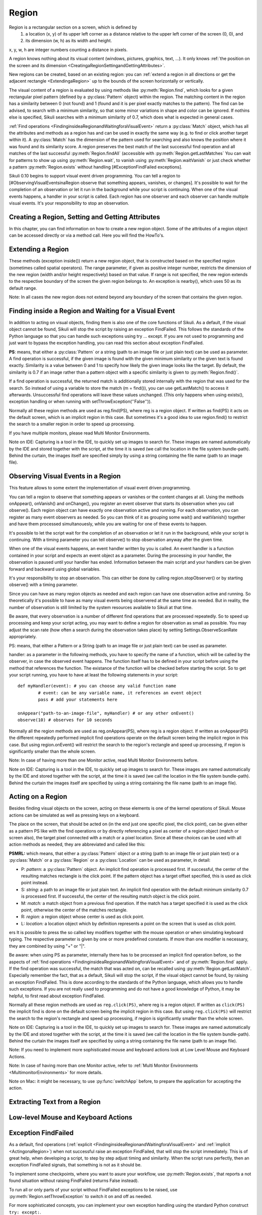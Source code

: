 Region
======

Region is a rectangular section on a screen, which is defined by 
	1.	a location (x, y) of its upper left corner as a distance relative to the
		upper left corner of the screen (0, 0), and
	2.	its dimension (w, h) as its width and height. 

x, y, w, h are integer numbers counting a distance in pixels.

A region knows nothing about its visual content (windows, pictures, graphics,
text, ...). It only knows :ref:`the position on the screen and its dimension
<CreatingaRegionSettingandGettingAttributes>`.

New regions can be created, based on an existing region: you can :ref:`extend a
region in all directions or get the adjacent rectangle <ExtendingaRegion>` up
to the bounds of the screen horizontally or vertically. 

The visual content of a region is evaluated by using methods like
:py:meth:`Region.find`, which looks for a given rectangular pixel pattern
(defined by a :py:class:`Pattern` object) within the region.  The matching
content in the region has a similarity between 0 (not found) and 1 (found and
it is per pixel exactly matches to the pattern). The find can be advised, to
search with a minimum similarity, so that some minor variations in shape and
color can be ignored. If nothins else is specified, Sikuli searches with a
minimum similarity of 0.7, which does what is expected in general cases.

:ref:`Find operations <FindinginsideaRegionandWaitingforaVisualEvent>` return a
:py:class:`Match` object, which has all the attributes and methods as a region
has and can be used in exactly the same way (e.g. to find or click another
target within it). A :py:class:`Match` has the dimension of the pattern used
for searching and also knows the position where it was found and its similarity
score. A region preserves the best match of the last successful find operation
and all matches of the last successful :py:meth:`Region.findAll` (accessible
with :py:meth:`Region.getLastMatches` You can wait for patterns to show up
using :py:meth:`Region.wait`, to vanish using :py:meth:`Region.waitVanish` or
just check whether a pattern :py:meth:`Region.exists` without handling
[#ExceptionFindFailed exceptions]. 

Sikuli 0.10 begins to support visual event driven programming.  You can tell a
region to [#ObservingVisualEventsinaRegion observe that something appears,
vanishes, or changes]. It's possible to wait for the completion of an
observation or let it run in the background while your script is continuing.
When one of the visual events happens, a handler in your script is called. Each
region has one observer and each observer can handle multiple visual events.
It's your responsibility to stop an observation.

.. _CreatingaRegionSettingandGettingAttributes:

Creating a Region, Setting and Getting Attributes
-------------------------------------------------

In this chapter, you can find information on how to create a new region object.
Some of the attributes of a region object can be accessed directly or via a
method call. Here you will find the HowTo's. 


.. py:class:: Region

	.. py:method:: Region(x,y,w,h)
		Region(region)
		Region(Rectangle)

		Create a region object

		:param x: x position of a rectangle.
		:param y: y position of a rectangle.
		:param w: height of a rectangle.
		:param h: width of a rectangle.
		:param region: an existing region object.
		:param rectangle: an existing object of Java class Rectangle
		:return: a new region object.

		In addition to creating a region by using the tool provided
		by the IDE, a region can be created by specifying a rectangle. This is how
		the visual representation in the IDE of such a region is internally set up in
		the script.  A region can also be created by users in run-time using
		[#selectRegion selectRegion()].

		You can create a region by given another region. This just
		duplicates the region into a different and new object. This can be useful, if
		you need the same region with different attributes, such as
		[#ObservingVisualEventsinaRegion observation loop] or [#setThrowException
		whether throwing an exception when finding fails]. Another way to create a
		region is to specify a rectangle object or to [#ExtendingaRegion extend an
		existing region].

	.. py:method:: selectRegion([text])

		Select a region on the screen interactively 

		:param text: Text to display in the middle of the screen.
		:return: a new region object or None, if the user cancels the capturing process.

		In fact, :py:func:`selectRegion` is a method of [#ClassScreen Class Screen],
		but since it creates a region, it's mentioned here too.

		*text*  is displayed for about 2 seconds in the middle of the screen.
		If *text* is omitted, the default "Select a region on the screen" is
		displayed. 

		The interactive capture mode is entered and allows the user to select a
		region the same way as using the selection tool in the IDE. You may have to
		check the result, since the user may cancel the capturing.


	.. py:method:: setX(number)
		 setY(number)
		 setW(number)
		 setH(number)  

		Set the respective attribute of the region to the new value. This
		effectively moves the region around and/or changes its dimension.

		:param number: the new value

	.. py:method:: setROI(x,y,w,h)
		 setROI(rectangle)
		 setRect(x,y,w,h)
		 setRect(rectangle)

		Both methods are doing exactly the same: setting position and dimension to
		new values. The motivation for two names is to make scripts more readable:
		*setROI()* is intended to shrink a [#ClassScreen screen object] to speed up
		processing searches (region of interest), whereas *setRect()* should be
		used to redefine a region (which could be enlarging it). 

		:param x: the attributes of a rectangle
		:param rectangle: a rectangle object
		:return: None

	.. py:method:: getCenter()

		Get the center of the region.

		:return: an object of :py:class:`Location`

	.. py:method:: getScreen()

		Returns the screen object that contains this region. 
      
		:return: a new :py:class:`Screen` object
		  
		This method only makes sense in [#MultiMonitorEnvironments Multi
		Monitor Environments], since it always return the default screen in a
		single monitor
		environment.

	.. py:method:: getLastMatch()
			getLastMatches()

		:return: the best match as a :py:class:`Match` respectively one or more
			match objects as an :py:class`Iterator` object

		All successful find operations (explicit like [#find find()] or
		implicit like [#click click()]), store the best match into lastMatch
		of the region that was searched. findAll() store all found matches into
		lastMatches of the region that
		was searched as an iterator. 

		To access these attributes use '''region.getLastMatch()''' or
		'''region.getLastMatches()''' respectively.

		How to use the iterator object returned by getLastMatches()
		[#IteratingMatches is documented here].

	.. py:method:: setAutoWaitTimeout(seconds)

		Set the maximum waiting time for all subsequent find operations.
		
		:param seconds: a number, which can have a fraction. The internal
			granularity is milliseconds.

		This method enables all find operations to wait for the given
		pattern to appear until the specified amount of time has elapsed. The
		default is 3.0 seconds. This method is intended for users to override
		this default setting. As such it lets :py:meth:`Region.find` work like
		`Region.wait`, without being able to set an individual timeout value
		for a specific find operation.

	.. py:method:: getAutoWaitTimeout()

		Get the current value of the maximum waiting time for all subsequent
		find operations.
		
		:return: timeout in seconds

.. _ExtendingaRegion:

Extending a Region
------------------

These methods (exception inside()) return a new region object, that is
constructed based on the specified region (sometimes called spatial operators).
The range parameter, if given as positive integer number, restricts the
dimension of the new region (width and/or height respectively) based on that
value. If range  is not specified, the new region extends to the respective
boundary of the screen the given region belongs to. An exception is nearby(),
which uses 50 as its default range.

Note: In all cases the new region does not extend beyond any boundary of the
screen that contains the given region. 

.. image:: spatial.jpg

.. py:class:: Region

	.. py:method:: inside()

		Derive a :py:class:`Region` object that represents the *inside* of the
		current region. This allows all subsequent searaches to be restricted
		to inside the region.

		:return: a :py:class:`Region` object

		This method can be used to make scripts more readable.
		region.inside().find() is totally equivalent to region.find()

	.. py:method:: nearby([range])

		Derive a new :py:class:`Region` that represents the nearby neighorhood
		of the the current region. The new region is derived by extending the
		current region in all directions by *range* number of pixels. The
		center of the new region remains hte same.

		:param range: a positive integer indicating the number of pixels (default = 50).
		:return: a :py:class:`Region` object

	.. py:method:: above([range])

		Derive a new :py:class:`Region` that represents the area *above* the
		current region. The new region is constructed by extending the current
		region from its top border by *range* number of pixels towards the top
		boundary of the screen. This new region will also include the current
		region. If *range* is omitted, it extends all the way to the boudnary
		of the screen. The new region has the same width and x-position as the
		current region.

		:param range: a positive integer indicating the number of pixels to
			extend above.

	.. py:method:: below([range])

		Derive a new :py:class:`Region` that represents the area *below* the
		current region. The new region is constructed by extending the current
		region from its bottom border by *range* number of pixels towards the
		bottom boundary of the screen. The new region will also include the
		current region. If *range* is omitted, it extends all the way to the
		bottom boundary of the sreen. The new region has the same width and
		x-position as the current region.


	.. py:method:: left([range])

		Derive a new :py:class:`Region` that represents the area to the *left*
		of the current region. The new region is constructed by extending the
		current region from its left border by *range* number of pixels towards
		the left boundary of the screen. The new region will also include the
		current region. If *range* is omitted, it extends all the way to the
		left boundary of the sreen. The new region has the same height and
		y-position as the current region.

	.. py:method:: right([range])

		Derive a new :py:class:`Region` that represents the area to the *right* of the
		current region. The new region is constructed by extending the current
		region from its right border by *range* number of pixels towards the
		right boundary of the screen. The new region will also include the
		current region. If *range* is omitted, it extends all the way to the
		right boundary of the sreen. The new region has the same height and
		y-position as the current region.

.. _FindinginsideaRegionandWaitingforaVisualEvent:

Finding inside a Region and Waiting for a Visual Event
------------------------------------------------------

In addition to acting on visual objects, finding them is also one of the core
functions of Sikuli. As a default, if the visual object cannot be found, Sikuli
will stop the script by raising an exception FindFailed. This follows the
standards of the Python language so that you can handle such exceptions using
try ... except. If you are not used to programming and just want to bypass the
exception handling, you can read this section about exception FindFailed.

**PS**: means, that either a :py:class:`Pattern` or a string (path to an image
file or just plain text) can be used as parameter. A find operation is
successful, if the given image is found with the given minimum similarity or
the given text is found exactly. Similarity is a value between 0 and 1 to
specify how likely the given image looks like the target. By default, the
similarity is 0.7 if an image rather than a pattern object with a specific
similarity is given to :py:meth:`Region.find()`.

If a find operation is successful, the returned match is additionally stored
internally with the region that was used for the search. So instead of using a
variable to store the match (m = find()), you can use getLastMatch() to access
it afterwards. Unsuccessful find operations will leave these values unchanged.
(This only happens when using exists(), exception handling or when running with
setThrowException(''False'')).

Normally all these region methods are used as reg.find(PS), where reg is a
region object. If written as find(PS) it acts on the default screen, which is
an implicit region in this case. But sometimes it's a good idea to use
region.find() to restrict the search to a smaller region in order to speed up
processing.

If you have multiple monitors, please read Multi Monitor Environments.

Note on IDE: Capturing is a tool in the IDE, to quickly set up images to search
for. These images are named automatically by the IDE and stored together with
the script, at the time it is saved (we call the location in the file system
bundle-path). Behind the curtain, the images itself are specified simply by
using a string containing the file name (path to an image file). 

.. py:class:: Region

	.. py:method:: find(PS)

		:param PS: a :py:class:`Pattern` object or a string (path to an image file or just plain text)

		:return: a :py:class:`Match` object that contains the best match. In
			case thtat exception handling for :py:class:`FindFailed` is switched
			off by :py:func:setThrowException, *None* is returned if nothing is
			found. (Note: By default, the exception handling of
			:py:class:`FindFailed` is turned on).

		Find a particular GUI element, which is seen as the given image or
		text. The given file name of an image specifies the element's
		appearance. It searches within the region and returns the best match,
		which shows a similarity greater than the minimum similarity given by
		the pattern. If no similarity was set for the pattern by
		:py:meth:`Pattern.similar` before, a default minimum similarity of 0.7
		is set automatically. If no match is found with the minimum similarity
		or greater, the find fails (raises exception :py:class:`FindFailed` or
		returns None).

		If autoWaitTimeout is set to a non-zero value, find() just acts as a wait().

		**Side Effects**

		1.	*FindFailed*: If the find fails (no match, whose similarity is equal or
			greater than the minimum similarity of the pattern, can be found) and
			exception handling is turned on (which is the the default), an
			exception FindFailed is raised. If the script does not handle the
			exception, the script is stopped, with a message about the exception. 

		2.	*lastMatch*: the best match can be accessed using
			:py:meth:`Region.getLastMatch` afterwards.

	.. py:method:: findAll(PS)

		Repeatedly find ALL the instances of a pattern, until no match can be
		found anymore, that meets the requirements for a single
		:py:meth:`Region.find()` with the specified pattern.

		:param PS: a :py:class:`Pattern` object or a string (path to an image
			file or just plain text)

		:return: one ore more match objects as an iterator object. How to
			iterate through is documented here. In case that exception handling for
			FindFailed is switched off by :py:func:`setThrowException` *None* is
			returned, if nothing is found. (Note: By default at script start
			exception handling of FindFailed is turned on). 

		**Side Effects**

		1. 	*FindFailed*: If the find fails (no match can be found, whose similarity
			is equal or greater than the minimum similarity of the pattern) and
			exception handling is turned on (which is the default) an exception
			FindFailed is raised. If the script does not handle the exception, the
			script is stopped, with a message about the exception.
			
		2.	*lastMatches*: a reference to the returned iterator object containing the
			found matches is stored with the region that was searched. It can be
			accessed using getLastMatches() afterwards. How to iterate through an
			iterator of matches is documented here.

	.. py:method:: wait([PS],[seconds])

		:param PS: a :py:class:`Pattern` object or a string (path to an image
			file or just plain text)
		:param seconds: a number, which can have a fraction, as maximum waiting
			time in seconds. The internal granularity is milliseconds. If not
			specified, the auto wait timeout value set by
			:py:meth:`Region.setAutoWaitTimeout` is used. Use the constant
			*FOREVER* to wait for an infinite time. 

		If *PS* is not specified, the script just pauses for the specified
		amount of time. ( it's still possible to use sleep( seconds ) instead,
		but this is deprecated. )

		If *PS* is specified, it keeps searching the given pattern in the
		region until the image appears ( would have been found with
		:py:meth:`Region.find`) or the specified amount of time has elapsed. At
		least one find operation is performed, even if 0 seconds is specified.) 

	.. py:method:: waitVanish(PS, [seconds])

		Wait until the give pattern *PS* in the region vanishes.

		:param PS: a :py:class:`Pattern` object or a string (path to an image
			file or just plain text)
		:param seconds: a number, which can have a fraction, as maximum waiting
			time in seconds. The internal granularity is milliseconds. If not
			specified, the auto wait timeout value set by
			:py:meth:`Region.setAutoWaitTimeout` is used. Use the constant
			*FOREVER* to wait for an infinite time.

		:return: *True* if the pattern vanishes within the specified waiting
			time, or *False* if the pattern stays visible after the waiting time
			has elapsed.

		This method keeps searching the given pattern in the region until the
		image vanishes (can not be found with :py:meth:`Region.find` any
		longer) or the specified amount of time has elapsed. At least one find
		operation is performed, even if 0 seconds is specified. 

		Note: You may adjust the scan rate (how often a search during the wait
		takes place) by setting Settings.WaitScanRate appropriately. 

	.. py:method:: exists(PS, [seconds])

		Check whether the give pattern is visible on the screen.

		:param PS: a :py:class:`Pattern` object or a string (path to an image
			file or just plain text)
		
		:param seconds: a number, which can have a fraction, as maximum waiting
			time in seconds. The internal granularity is milliseconds. If not
			specified, the auto wait timeout value set by
			:py:meth:`Region.setAutoWaitTimeout` is used. Use the constant
			*FOREVER* to wait for an infinite time.

		:return: a :py:class:`Match` object that contains the best match. None
			is returned, if nothing is found within the specified waiting time

		Does exactly the same as :py:meth:`Region.wait()`, but no exception is
		raised in case of FindFailed. So it can be used to symplify scripting
		in case that you only want to know wether something is there or not to
		decide how to proceed in your workflow. So it is typically used with an
		if statement.  At least one find operation is performed, even if 0
		seconds is specified. So specifying 0 seconds saves some time, in case
		there is no need to wait, since its your intention to get the
		information "not found" directly. 


Observing Visual Events in a Region
-----------------------------------

This feature allows to some extent the implementation of visual event driven
programming.

You can tell a region to observe that something appears or vanishes or the
content changes at all. Using the methods onAppear(), onVanish() and
onChange(), you register an event observer that starts its observation when you
call observe(). Each region object can have exactly one observation active and
running. For each observation, you can register as many event observers as
needed. So you can think of it as grouping some wait() and waitVanish()
together and have them processed simultanouesly, while you are waiting for one
of these events to happen.

It's possible to let the script wait for the completion of an observation or
let it run in the background, while your script is continuing. With a timing
parameter you can tell observe() to stop observation anyway after the given
time.

When one of the visual events happens, an event handler written by you is
called. An event handler is a function contained in your script and expects an
event object as a parameter. During the processing in your handler, the
observation is paused until your handler has ended. Information between the
main script and your handlers can be given forward and backward using global
variables.

It's your responsibility to stop an observation. This can either be done by
calling region.stopObserver() or by starting observe() with a timing parameter.

Since you can have as many region objects as needed and each region can have
one observation active and running. So theoretically it's possible to have as
many visual events being observered at the same time as needed. But in reality,
the number of observation is still limited by the system resources available to
Sikuli at that time.

Be aware, that every observation is a number of different find operations that
are processed repeatedly. So to speed up processing and keep your script
acting, you may want to define a region for observation as small as possible.
You may adjust the scan rate (how often a search during the observation takes
place) by setting Settings.ObserveScanRate appropriately. 

PS: means, that either a Pattern or a String (path to an image file or just
plain text) can be used as parameter.

handler: as a parameter in the following methods, you have to specify the name
of a function, which will be called by the observer, in case the observed event
happens. The function itself has to be defined in your script before using the
method that references the function. The existance of the function will be
checked before starting the script. So to get your script running, you have to
have at least the following statements in your script::

	def myHandler(event): # you can choose any valid function name
		# event: can be any variable name, it references an event object
		pass # add your statements here

	onAppear("path-to-an-image-file", myHandler) # or any other onEvent()
	observe(10) # observes for 10 seconds

Normally all the region methods are used as reg.onAppear(PS), where reg is a
region object. If written as onAppear(PS) the different repeatedly performed
implicit find operations operate on the default screen  being the implicit
region in this case. But using region.onEvent() will restrict the search to the
region's rectangle and speed up processing, if region is significantly smaller
than the whole screen.

Note: In case of having more than one Monitor active, read Multi Monitor
Environments before.

Note on IDE: Capturing is a tool in the IDE, to quickly set up images to search
for. These images are named automatically by the IDE and stored together with
the script, at the time it is saved (we call the location in the file system
bundle-path). Behind the curtain the images itself are specified by using a
string containing the file name (path to an image file).

.. py:class:: Region

	.. py:method:: onAppear(PS, handler)

		:param PS: a :py:class:`Pattern` object or a string (path to an image
			file or just plain text.

		:param handler: the name of a handler function in the script

		With the given region you register an observer, that should wait for
		the pattern to be there or to appaear and is activated with the next
		call of observe(). In the moment the internal find operation on the
		given pattern is successful during observation, your handler is called
		and the observation is paused until you return from your handler. 

	.. py:method:: onVanish(PS, handler)

		:param PS: a :py:class:`Pattern` object or a string (path to an image
			file or just plain text.

		:param handler: the name of a handler function in the script

		With the given region you register an observer, that should wait for
		the pattern to be not there or to vanish and is activated with the next
		call of observe(). In the moment the internal find operation on the
		given pattern fails during observation, your handler is called and the
		observation is paused until you return from your handler. 

	.. py:method:: onChange(handler)

		:param handler: the name of a handler function in the script
		
		With the given region you register an observer, that should wait for
		the visual content of the given region to change and is activated with
		the next call of observe(). In the moment the visual content changes
		during observation, your handler is called and the observation is
		paused until you return from your handler. 

	.. py:method:: observe([seconds], [background = False | True])

		Begin observation within the region.

		:param seconds: a number, which can have a fraction, as maximum
			observation time in seconds. Omit it or use the constant FOREVER to
			tell the observation to run for an infinite time (or until stopped
			by a call of stopObserve()). 
		
		:param background: a flag indicating whether observation is run in the
			background. when set to *True*, the observation will be run in the
			background and processing of your script is continued immediately.
			Otherwise the script is paused until the completion of the
			observation.

		For each region object, only one observation can be running at a given time.

		Note: You may adjust the scan rate (how often a search during the
		observation takes place) by setting :py:attr:`Settings.ObserveScanRate`
		appropriately. 
		
	.. py:method:: stopObserver()

		Stop observation within the region.

		This must be called on a valid region object. The source region of an
		observed visual event is available as one of the attributes of the *event*
		parameter that is passed to the handler function when the function is
		invoked. For example, to stop observation within a handler function, simply
		call ``event.region.stopObserver()`` inside the handler function.

.. _ActingonaRegion:

Acting on a Region
------------------

Besides finding visual objects on the screen, acting on these elements is one of the
kernel operations of Sikuli. Mouse actions can be simulated as well as pressing keys
on a keyboard.

The place on the screen, that should be acted on (in the end just one specific
pixel, the click point), can be given either as a pattern PS like with the find
operations or by directly referencing a pixel as center of a region object (match or
screen also), the target pixel connected with a match or a pixel location. Since all
these choices can be used with all action methods as needed, they are abbreviated
and called like this:

**PSMRL:** which means, that either a :py:class:`Pattern` object or a string (path to an image file or just
plain text) or a :py:class:`Match` or a :py:class:`Region` or a :py:class:`Location` can be used as parameter, in
detail: 

*	P: *pattern*: a :py:class:`Pattern` object. An implicit find operation is
	processed first. If successful, the center of the resulting matches rectangle is
	the click point. If the pattern object has a target offset specified, this is
	used as click point instead. 

*	S: *string*: a path to an image file or just plain text. An implicit find
	operation with the default minimum similarity 0.7 is processed first. If
	successful, the center of the resulting match object is the click point. 

*	M: *match:* a match object from a previous find operation. If the match has a target
	specified it is used as the click point, otherwise the center of the matches
	rectangle. 

*	R: *region:* a region object whose center is used as click point. 

*	L: *location:* a location object which by definition represents a point on the
	screen that is used as click point. 

ers It is possible to press the so called key modifiers together with the mouse
operation or when simulating keyboard typing. The respective parameter is given by
one or more predefined constants. If more than one modifier is necessary, they are
combined by using "+" or "|".

Be aware: when using PS as parameter, internally there has to be processed an
implicit find operation before, so the aspects of :ref:`find operations
<FindinginsideaRegionandWaitingforaVisualEvent>` and of :py:meth:`Region.find`
apply. If the find operation was successful, the match that was acted on, can be
recalled using :py:meth:`Region.getLastMatch`. Especially remember the fact, that as
a default, Sikuli will stop the script, if the visual object cannot be found, by
raising an exception FindFailed. This is done according to the standards of the
Python language, which allows you to handle such exceptions. If you are not really
used to programming and do not have a good knowledge of Python, it may be helpful,
to first read about exception FindFailed.

Normally all these region methods are used as ``reg.click(PS)``, where reg is a
region object. If written as ``click(PS)`` the implicit find is done on the default
screen being the implicit region in this case. But using ``reg.click(PS)`` will
restrict the search to the region's rectangle and speed up processing, if region is
significantly smaller than the whole screen.

Note on IDE: Capturing is a tool in the IDE, to quickly set up images to search for.
These images are named automatically by the IDE and stored together with the script,
at the time it is saved (we call the location in the file system bundle-path).
Behind the curtain the images itself are specified by using a string containing the
file name (path to an image file).

Note: If you need to implement more sophisticated mouse and keyboard actions look at
Low Level Mouse and Keyboard Actions.

Note: In case of having more than one Monitor active, refer to :ref:`Multi Monitor
Environments <MultimonitorEnvironments>` for more details.

Note on Mac: it might be necessary, to use :py:func:`switchApp` before, to prepare the
application for accepting the action.

.. py:class:: Region

	.. py:method:: click(PSMRL, [modifiers])

		Perform a mouse click on the click point using the left button.
		
		:param PSMRL: a pattern, a string, a match, a region or a location that
			evaluates to a click point.

		:param modifiers: one or more key modifiers

		:return: the number of performed clicks (actually 1). A 0 (integer null)
			means that because of some reason, no click could be performed. This
			would be the case, if using *PS* (yields an implicit find), the find fails
			and you have switched of exception FindFailed to be raised. Otherwise
			the script is stopped with a FindFailed exception.

		**Sideeffects**: when using *PS*, the match can be accessed using
		:py:meth:`Region.getLastMatch` afterwards.

		Example:

		.. sikulicode::

			# Windows XP
			click("xpstart.png")

			# Windows Vista
			click("vistastart.png")

			# Windows 7
			click("w7start.png")

			# Mac
			click("apple.png")



	.. py:method:: doubleClick(PSMRL, [modifiers])

		Perform a mouse double-click on the click point using the left button.
		
		:param PSMRL: a pattern, a string, a match, a region or a location that
			evaluates to a click point.

		:param modifiers: one or more key modifiers

		:return: the number of performed double-clicks (actually 1). A 0 (integer null)
			means that because of some reason, no click could be performed. This
			would be the case, if using *PS* (yields an implicit find), the find fails
			and you have switched of exception FindFailed to be raised. Otherwise
			the script is stopped with a FindFailed exception.

		**Sideeffects**: when using *PS*, the match can be accessed using
		:py:meth:`Region.getLastMatch` afterwards.


	.. py:method:: rightClick(PSMRL, [modifiers])

		Perform a mouse click on the click point using the right button.

		:param PSMRL: a pattern, a string, a match, a region or a location that
			evaluates to a click point.

		:param modifiers: one or more key modifiers

		:return: the number of performed right cilicks (actually 1). A 0 (integer null)
			means that because of some reason, no click could be performed. This
			would be the case, if using *PS* (yields an implicit find), the find fails
			and you have switched of exception FindFailed to be raised. Otherwise
			the script is stopped with a FindFailed exception.

		**Sideeffects**: when using *PS*, the match can be accessed using
		:py:meth:`Region.getLastMatch` afterwards.

	.. py:method:: highlight([seconds])

		Highlight the region for some period of time.

		:param seconds: a decimal number taken as duration in seconds

		The region is highlighted showing a red colored frame around it. If the
		parameter seconds  is given, the script is suspended for the specified time.
		If no time is given, the highlighting is started and the script continues.
		When later on the same highlight call without a parameter is made, the
		highlighting is stopped (behaves like a toggling switch). 

		Example::

			m = find(some_image)

			# the red frame will blink for about 7 - 8 seconds
			for i in range(5):
				m.highlight(1)
				wait(0.5)

			# a second red frame will blink as an overlay to the first one
			m.highlight()
			for i in range(5):
				m.highlight(1)
				wait(0.5)
			m.highlight()

			# the red frame will grow 5 times
			for i in range(5):
				m.highlight(1)
				m = m.nearby(20)


		The red frame is just an overlay in front of all other screen content and
		stays in its place, independently from the behavior of this other content,
		which means it is not "connected" to the defining region. 

	.. py:method:: hover(PSMRL)

		Move the mouse cursor to hover above a click point.

		:param PSMRL: a pattern, a string, a match, a region or a location that
			evaluates to a click point.

		:param modifiers: one or more key modifiers

		:return: the number 1 if the mousepointer could be moved to the click point.
			If using *PS*  (yields an implicit find), the find fails and you have
			switched of exception FindFailed to be raised, a 0 (integer null) is
			returned.  Otherwise the script is stopped with a FindFailed exception.

		**Sideeffects**: when using *PS*, the match can be accessed using
		:py:meth:`Region.getLastMatch` afterwards.


	.. py:method:: dragDrop(PSMRL, PSMRL, [modifiers])

		Perform a drag-and-drop operation from a starting click point to the target
		click point indicated by the two PSMRLs respectively.

		:param PSMRL: a pattern, a string, a match, a region or a location that
			evaluates to a click point.

		:param modifiers: one or more key modifiers

		**Sideeffects**: when using *PS*, the match of the target can be accessed using
		:py:meth:`Region.getLastMatch` afterwards. If only the first parameter is
		given as *PS*, this match is returned by :py:meth:`Region.getLastMatch`.

		When the operation does not perform as expected (usually caused by timing
		problems due to delayed reactions of applications), you may adjust the
		internal timing parameters :py:attr:`Settings.DelayAfterDrag` and
		:py:attr:`Settings.DelayBeforeDrop` eventually combined with the internal
		timing parameter :py:attr:`Settings.MoveMouseDelay`.

		Another solution might be, to use a combination of :py:meth:`Region.drag`
		and :py:meth:`Region.dropAt` combined with your own wait()'s.  If the mouse
		movement from source to target is the problem, you might break up the move
		path into short steps using :py:meth:`Region.mouseMove`. 

		Note: If you need to implement more sophisticated mouse and keyboard actions
		look at Low Level Mouse and Keyboard Actions. 


	.. py:method:: drag(PSMRL)

		Start a drag-and-drop operation by dragging at the given click point.

		:param PSMRL: a pattern, a string, a match, a region or a location that
			evaluates to a click point.

		:param modifiers: one or more key modifiers

		:return: the number 1 if the operation could be performed. If using *PS*
			(yields an implicit find), the find fails and you have switched of
			exception FindFailed to be raised, a 0 (integer null) is returned.
			Otherwise the script is stopped with a FindFailed exception.
			
		The mousepointer is moved to the click point and the left mouse button is
		pressed and held, until another mouse action is performed (e.g. a
		:py:meth:`Region.dropAt()`	afterwards). This is nomally used to start a
		drag-and-drop operation.

		**Sideeffects**: when using *PS*, the match can be accessed using
		:py:meth:`Region.getLastMatch` afterwards.

	.. py:method:: dropAt(PSMRL, [delay])

		Complete a drag-and-drop operation by dropping a previously dragged item at
		the given target click point.

		:param PSMRL: a pattern, a string, a match, a region or a location that
			evaluates to a click point.

		:param modifiers: one or more key modifiers

		:return: the number 1 if the operation could be performed. If using *PS*
			(yields an implicit find), the find fails and you have switched of
			exception FindFailed to be raised, a 0 (integer null) is returned.
			Otherwise the script is stopped with a FindFailed exception.

		The mousepointer is moved to the click point. After waiting for delay
		seconds the left mouse button is released. This is normally used to finalize
		a drag-and-drop operation. If it is necessary to visit one ore more click
		points after dragging and before dropping, you can use
		:py:meth:`Region.mouseMove` inbetween.

		**Sideeffects**: when using *PS*, the match can be accessed using
		:py:meth:`Region.getLastMatch` afterwards.

	.. py:method:: type([PSMRL], text, [modifiers])

		Type the text at the current focused input field or at a click point
		specified by *PSMRL*.

		:param PSMRL: a pattern, a string, a match, a region or a location that
			evaluates to a click point.

		:param modifiers: one or more key modifiers

		This method simulates keyboard typing interpreting the characters of text
		based on the layout/keymap of the standard US keyboard (QWERTY). Special
		keys (ENTER, TAB, BACKSPACE, ...) can be incorporated into text by using the
		constants defined in class Key using the standard string concatenation (+).
		
		If *PSMRL* is given, a click on the clickpoint is performed before typing, to
		gain the focus. (Mac: it my be necessary, to use :py:func:`switchApp` before
		in order for a target application to obtain the input focus to accept typed
		characters.)

		If *PSMRL* is omitted, it performs the typing on the current focused visual
		component (normally an input field or an menu entry that can be selected by
		typing something). returns: the number 1 if the operation could be
		performed, otherwise 0 (integer null). If using *PS*  (yields an implicit
		find), the find fails and you have switched of exception FindFailed to be
		raised, a 0 (integer null) is returned. Otherwise the script is stopped with
		a FindFailed exception. 

		**Sideeffects**: when using *PS*, the match can be accessed using
		:py:meth:`Region.getLastMatch` afterwards.

		Note: If you need to type international characters or you are using
		layouts/keymaps other than US-QWERTY, you should use :py:meth:`Region.paste`
		insteda. Since type() is rather slow because it simulates each key press,
		for longer text it is preferrable to use :py:meth:`Region.paste`.

	.. py:method:: paste([PSMRL], text)

		Paste the text at a click point.		

		:param PSMRL: a pattern, a string, a match, a region or a location that
			evaluates to a click point.

		:param modifiers: one or more key modifiers

		:returns: the number 1 if the operation could be performed, otherwise 0
			(integer null). If using PS (yields an implicit find), the find fails
			and you have switched of exception FindFailed to be raised, a 0 (integer
			null) is returned. Otherwise the script is stopped with a FindFailed
			exception.

		Pastes text using the clipboard with OS-level shortcut (Ctrl-V or Cmd-V). So
		afterwards your clipboard contains text. paste() is a temporary solution for
		typing international characters or typing on keyboard layouts other than
		US-QWERTY.

		If *PSMRL* is given, a click on the clickpoint is performed before typing, to
		gain the focus. (Mac: it my be necessary, to use :py:func:`switchApp` before
		in order for a target application to obtain the input focus to accept typed
		characters.)

		If *PSMRL* is omitted, it performs the paste on the current focused component
		(normally an input field).

		**Sideeffects**: when using *PS*, the match can be accessed using
		:py:meth:`Region.getLastMatch` afterwards

		NOTE: Special keys (ENTER, TAB, BACKSPACE, ...) cannot be used with paste().
		If needed, you have to split your complete text into two or more paste()'s
		and use type() for typing the special keys inbetween. Characters like \n
		(enter/new line) and \t (tab) should work as expected with paste(). 

Extracting Text from a Region
-----------------------------

.. py:class:: Region

	.. py:method:: text()

		Extract the text contained in the region using OCR.

		:return: the text as a string. Multiple lines of text are separated by '\n'.

.. _LowLevelMouseAndKeyboardActions:

Low-level Mouse and Keyboard Actions
------------------------------------

.. py:class:: Region

	.. py:method:: mouseDown(button)

		Press the mouse *button* down.

		:param button: one or a combination of the button constants Button.LEFT,
			Button.MIDDLE, Button.RIGHT. 

		:return: the number 1 if the operation is performed successfully, and zero if
			otherwise.

		The mouse button or buttons specified by *button* are pressed until another
		mouse action is performed.

	.. py:method:: mouseUp([button])

		Release the mouse button previously pressed.

		:param button: one or a combination of the button constants Button.LEFT,
			Button.MIDDLE, Button.RIGHT. 

		:return: the number 1 if the operation is performed successfully, and zero if
			otherwise.

		The button specified by *button* is released. If *button* is omitted, all
		currently pressed buttons are released.

	.. py:method:: mouseMove(PSRML)

		Move the mouse pointer to a location indicated by PSRML.

		:param PSMRL: a pattern, a string, a match, a region or a location that
			evaluates to a click point.

		:return: the number 1 if the operation could be performed. If using *PS*
			(which invokes an implicity find operation), find fails and you have
			switched off FindFailed exception, a 0 (integer null) is returned.
			Otherwise, the script is stopped with a FindFailed exception.

		**Sideeffects**: when using *PS*, the match can be accessed using
		:py:meth:`Region.getLastMatch` afterwards

	.. py:method:: wheel(PSRML, WHEEL_DOWN | WHEEL_UP, steps)

		Move the mouse pointer to a location indicated by PSRML and turn the mouse
		wheel in the specified direction by the specified number of steps.

		:param PSMRL: a pattern, a string, a match, a region or a location that
			evaluates to a click point.

		:param WHEEL_DOWN|WHEEL_UP: one of the two constants denoting the wheeling
			direction.

		:param steps: an integer indicating the amoung of wheeling.

		**Sideeffects**: when using *PS*, the match can be accessed using
		:py:meth:`Region.getLastMatch` afterwards

	.. py:method:: keyDown(key | list-of-keys)
	
		Press and hold the specified key(s) until released by a later call to
		:py:meth:`Region.keyUp`.

		:param key|list-of-keys: one or more keys (use the consts of class Key). A
			list of keys is a concatenation of several key constants using "+".

		:return: the number 1 if the operation could be performed and 0 if
			otherwise.

	.. py:method:: keyUp([key | list-of-keys])

		Release given keys. If no key is given, all currently pressed keys are
		released.

		:param key|list-of-keys: one or more keys (use the consts of class Key). A
			list of keys is a concatenation of several key constants using "+".

		:return: the number 1 if the operation could be performed and 0 if
			otherwise.

Exception FindFailed
--------------------

As a default, find operations (:ref:`explicit
<FindinginsideaRegionandWaitingforaVisualEvent>` and :ref:`implicit
<ActingonaRegion>`) when not successful raise an exception FindFailed, that will
stop the script immediately. This is of great help, when developing a script, to
step by step adjust timing and similarity. When the script runs perfectly, then an
exception FindFailed signals, that something is not as it should be.

To implement some checkpoints, where you want to asure your workflow, use
:py:meth:`Region.exists`, that reports a not found situation without raising
FindFailed (returns False instead).

To run all or only parts of your script without FindFailed exceptions to be raised,
use :py:meth:`Region.setThrowException` to switch it on and off as needed.

For more sophisticated concepts, you can implement your own exception handling using
the standard Python construct ``try: except:``.

Example: 3 solutions for a case, where you want to decide how to proceed in a
workflow based on the fact that a specific image can be found. (pass is the python
statement, that does nothing, but maintains indentation to form the blocks)::

	# --- nice and easy
	if exists("path-to-image"): # no exception, returns None when not found
		pass # it is there
	else:
		pass # we miss it

	# --- using exception handling
	# every not found in the try block will switch to the except block
	try:
		find("path-to-image")
		pass # it is there
	except FindFailed:
		pass # we miss it

	# --- using setThrowException
	setThrowException(False) # no exception raised, not found returns None
	if find("path-to-image"):
		setThrowException(True) # reset to default
		pass # it is there
	else:
		setThrowException(True)
		# reset to default
		pass # we miss it


.. py:class:: Region

	.. py:method:: setThrowException(False | True)
	
		By using this method you control, how Sikuli should handle not found
		situations. If used without specifying a region, the default/primary screen
		(default region SCREEN) is used. 

		If set to *True*, all subsequent failed find operations (explicit or
		implicit) will raise exception FindFailed (which is the default when a
		script is started).

		If set to *False*, all subsequent failed find operations will not raise
		exception FindFailed. Instead, explicit find operations such as
		:py:meth:`Region.find` will return *None*. Implicit find operations as
		byproduct of action functions such as :py:meth:`Region.click` will do
		nothing and return 0.

	.. py:method:: getThrowException()

		Get the current setting as True or False (after start of script, this is True by
		default). If used without specifying a region, the default/primary screen
		(default region SCREEN) is used. 

.. _GroupingMethodCallsWithRegion:

Grouping Method Class (with Region)
-----------------------------------

Instead of::

	# reg is a region object
	if not reg.exists(image1):
		reg.click(image2)
		reg.wait(image3, 10)
		reg.doubleClick(image4)

you can group methods applied to the same region using Python's ``with`` syntax::


	# reg is a region object
	with reg:
		if not exists(image1):
			click(image2)
		wait(image3, 10)
		doubleClick(image4)

All methods inside the *with* block that have the region omitted are redirected to the
region object specified at the with statement.


